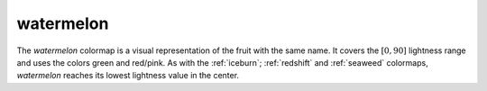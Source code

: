 .. _watermelon:

watermelon
----------
.. image:: ../../../../cmasher/colormaps/watermelon/watermelon.png
    :alt: Visual representation of the *watermelon* colormap.
    :width: 100%
    :align: center

.. image:: ../../../../cmasher/colormaps/watermelon/watermelon_viscm.png
    :alt: Statistics of the *watermelon* colormap.
    :width: 100%
    :align: center

The *watermelon* colormap is a visual representation of the fruit with the same name.
It covers the :math:`[0, 90]` lightness range and uses the colors green and red/pink.
As with the :ref:`iceburn`; :ref:`redshift` and :ref:`seaweed` colormaps, *watermelon* reaches its lowest lightness value in the center.